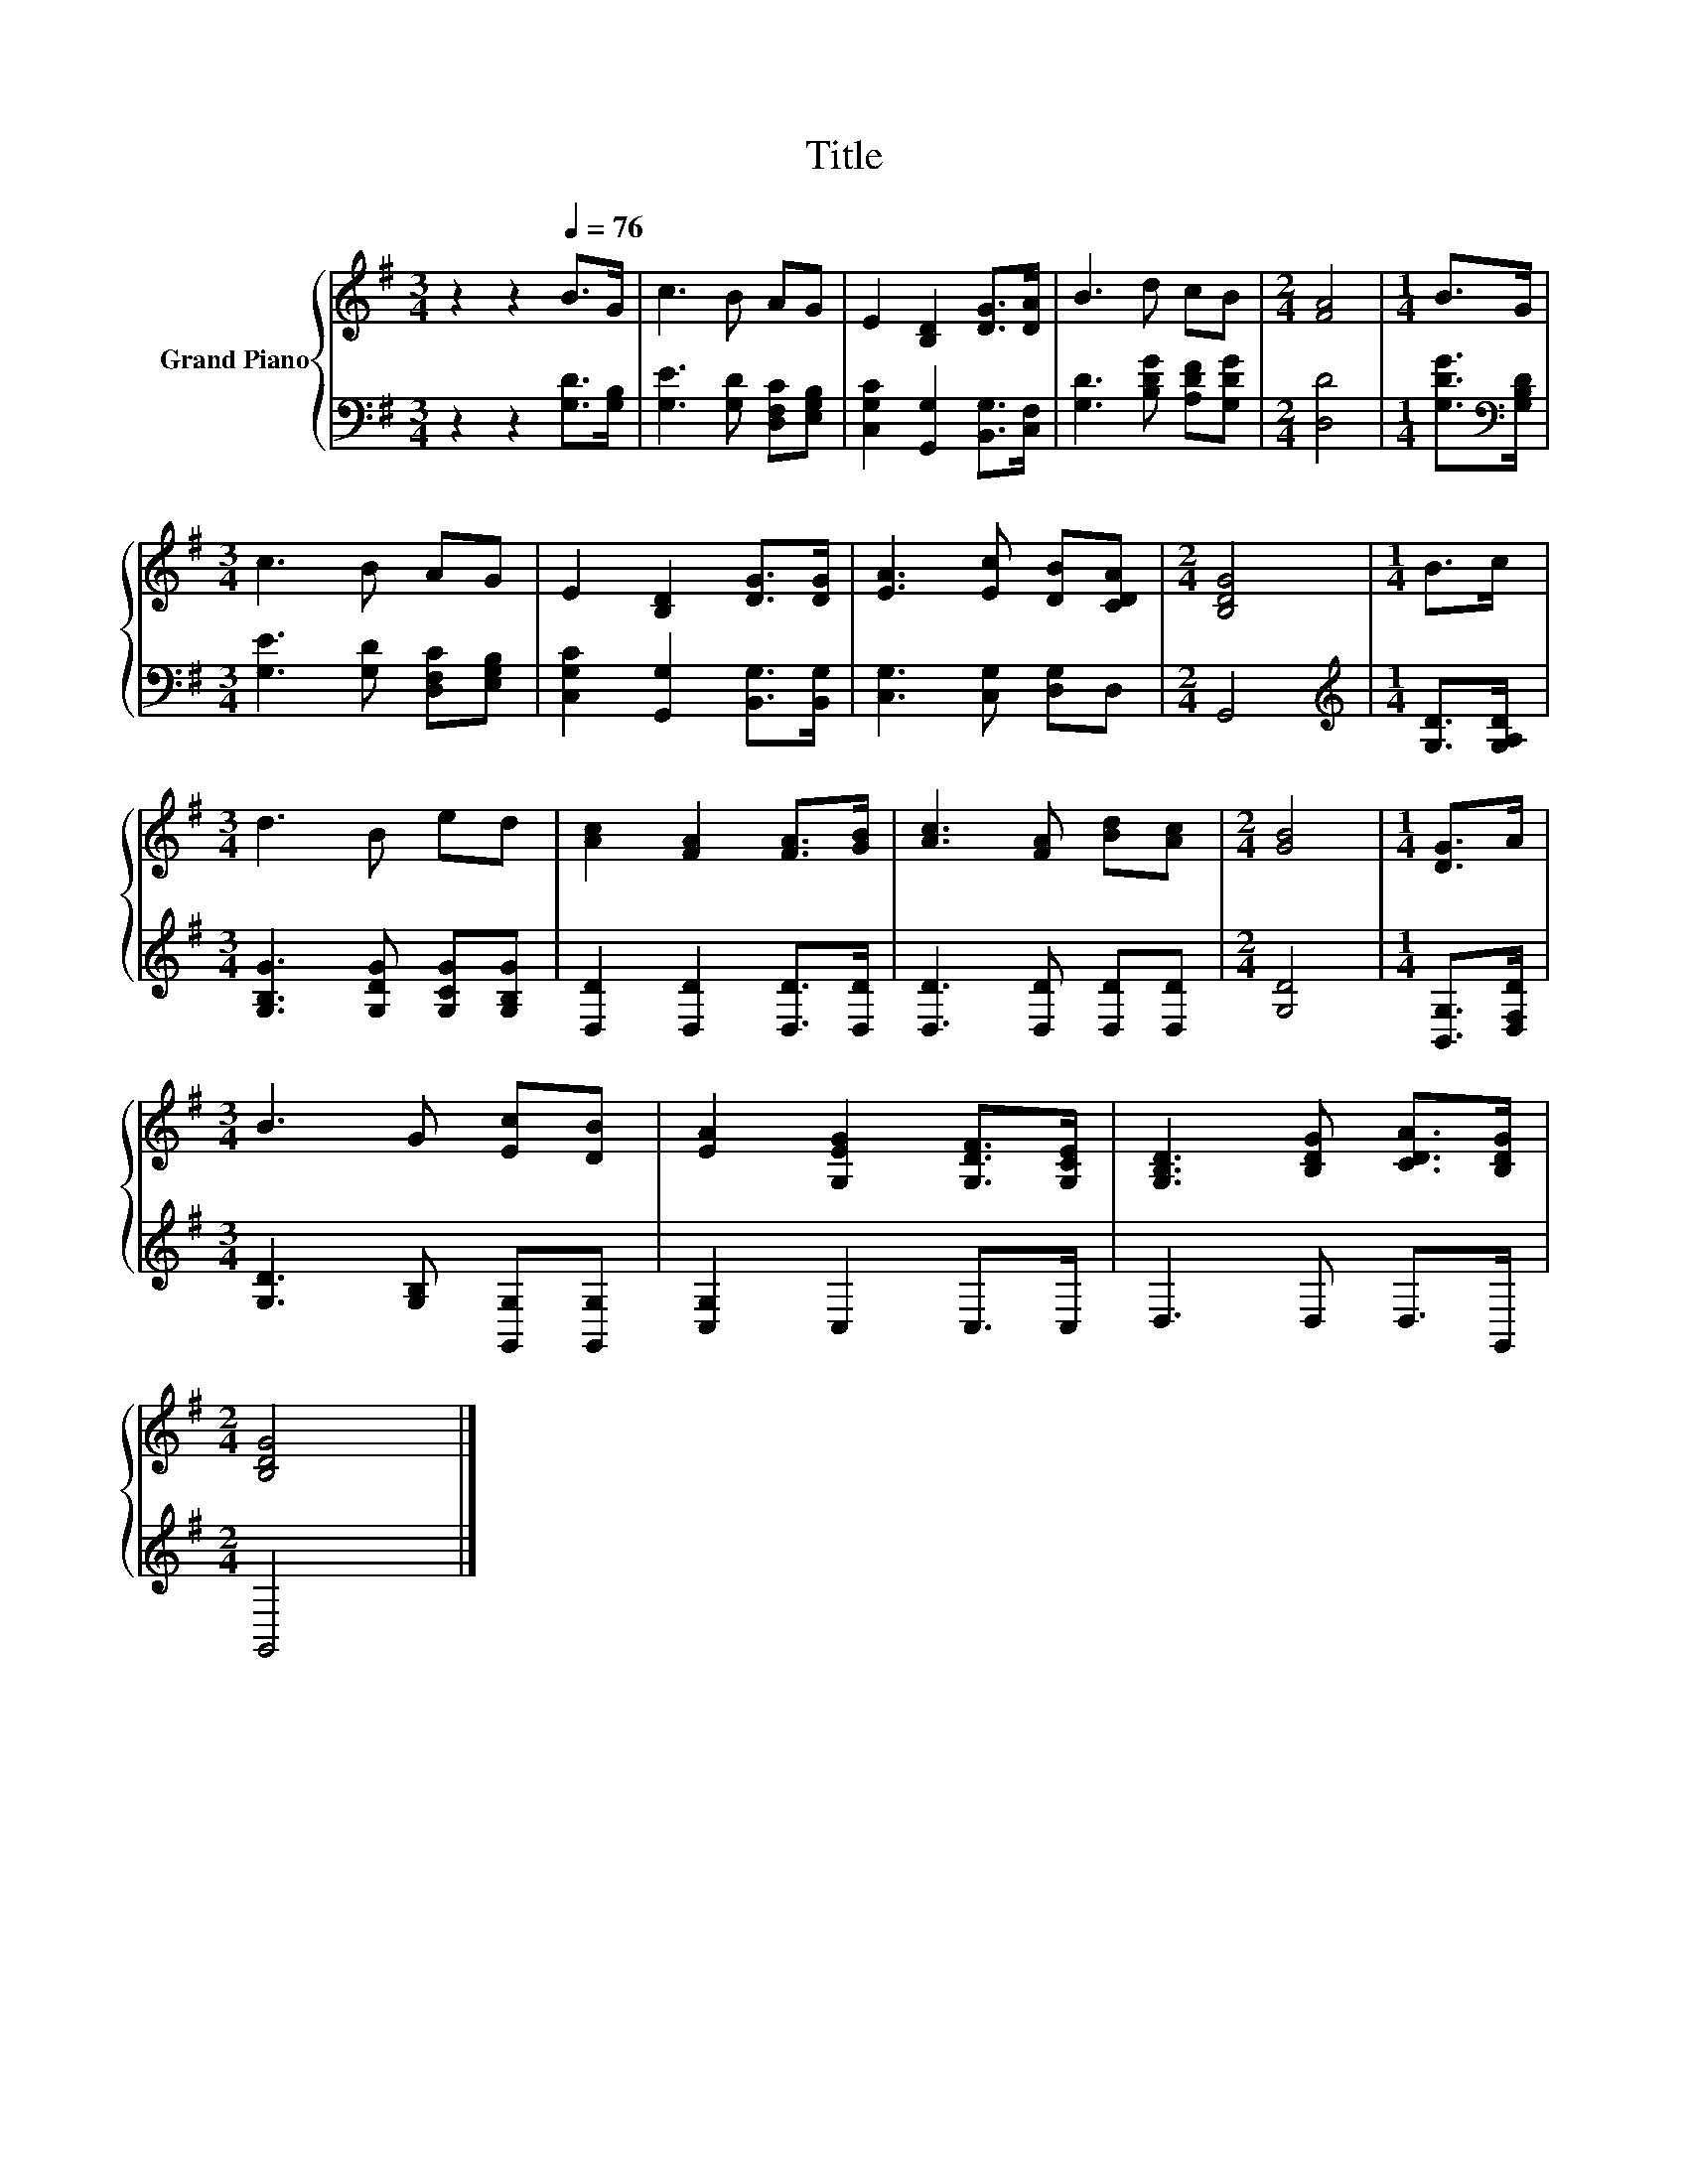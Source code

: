 X:1
T:Title
%%score { 1 | 2 }
L:1/8
M:3/4
K:G
V:1 treble nm="Grand Piano"
V:2 bass 
V:1
 z2 z2[Q:1/4=76] B>G | c3 B AG | E2 [B,D]2 [DG]>[DA] | B3 d cB |[M:2/4] [FA]4 |[M:1/4] B>G | %6
[M:3/4] c3 B AG | E2 [B,D]2 [DG]>[DG] | [EA]3 [Ec] [DB][CDA] |[M:2/4] [B,DG]4 |[M:1/4] B>c | %11
[M:3/4] d3 B ed | [Ac]2 [FA]2 [FA]>[GB] | [Ac]3 [FA] [Bd][Ac] |[M:2/4] [GB]4 |[M:1/4] [DG]>A | %16
[M:3/4] B3 G [Ec][DB] | [EA]2 [G,EG]2 [G,DF]>[G,CE] | [G,B,D]3 [B,DG] [CDA]>[B,DG] | %19
[M:2/4] [B,DG]4 |] %20
V:2
 z2 z2 [G,D]>[G,B,] | [G,E]3 [G,D] [D,F,C][E,G,B,] | [C,G,C]2 [G,,G,]2 [B,,G,]>[C,F,] | %3
 [G,D]3 [B,DG] [A,DF][G,DG] |[M:2/4] [D,D]4 |[M:1/4] [G,DG]>[K:bass][G,B,D] | %6
[M:3/4] [G,E]3 [G,D] [D,F,C][E,G,B,] | [C,G,C]2 [G,,G,]2 [B,,G,]>[B,,G,] | %8
 [C,G,]3 [C,G,] [D,G,]D, |[M:2/4] G,,4 |[M:1/4][K:treble] [G,D]>[G,A,D] | %11
[M:3/4] [G,B,G]3 [G,DG] [G,CG][G,B,G] | [D,D]2 [D,D]2 [D,D]>[D,D] | [D,D]3 [D,D] [D,D][D,D] | %14
[M:2/4] [G,D]4 |[M:1/4] [B,,G,]>[D,F,D] |[M:3/4] [G,D]3 [G,B,] [G,,G,][G,,G,] | [C,G,]2 C,2 C,>C, | %18
 D,3 D, D,>G,, |[M:2/4] G,,4 |] %20

